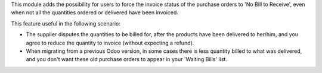 This module adds the possibility for users to force the invoice status of the
purchase orders to 'No Bill to Receive', even when not all the
quantities ordered or delivered have been invoiced.

This feature useful in the following scenario:

* The supplier disputes the quantities to be billed for, after the
  products have been delivered to her/him, and you agree to reduce the
  quantity to invoice (without expecting a refund).

* When migrating from a previous Odoo version, in some cases there is less
  quantity billed to what was delivered, and you don't want these old purchase
  orders to appear in your 'Waiting Bills' list.
